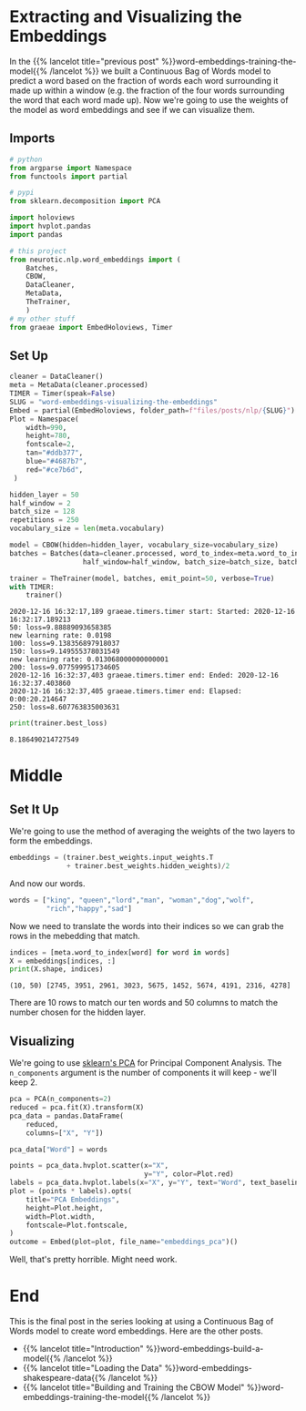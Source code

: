 #+BEGIN_COMMENT
.. title: Word Embeddings: Visualizing the Embeddings
.. slug: word-embeddings-visualizing-the-embeddings
.. date: 2020-12-16 15:44:25 UTC-08:00
.. tags: nlp,cbow,word embeddings
.. category: NLP
.. link: 
.. description: Extracting and visualizing the CBOW word-embeddings.
.. type: text

#+END_COMMENT
#+OPTIONS: ^:{}
#+TOC: headlines 3
#+PROPERTY: header-args :session ~/.local/share/jupyter/runtime/kernel-45a727a3-5047-445a-ae82-955891f797ae-ssh.json
#+BEGIN_SRC python :results none :exports none
%load_ext autoreload
%autoreload 2
#+END_SRC
* Extracting and Visualizing the Embeddings
  In the {{% lancelot title="previous post" %}}word-embeddings-training-the-model{{% /lancelot %}} we built a Continuous Bag of Words model to predict a word based on the fraction of words each word surrounding it made up within a window (e.g. the fraction of the four words surrounding the word that each word made up). Now we're going to use the weights of the model as word embeddings and see if we can visualize them.

** Imports
#+begin_src python :results none
# python
from argparse import Namespace
from functools import partial

# pypi
from sklearn.decomposition import PCA

import holoviews
import hvplot.pandas
import pandas

# this project
from neurotic.nlp.word_embeddings import (
    Batches,
    CBOW,
    DataCleaner,
    MetaData,
    TheTrainer,
    )
# my other stuff
from graeae import EmbedHoloviews, Timer
#+end_src
** Set Up
#+begin_src python :results none
cleaner = DataCleaner()
meta = MetaData(cleaner.processed)
TIMER = Timer(speak=False)
SLUG = "word-embeddings-visualizing-the-embeddings"
Embed = partial(EmbedHoloviews, folder_path=f"files/posts/nlp/{SLUG}")
Plot = Namespace(
    width=990,
    height=780,
    fontscale=2,
    tan="#ddb377",
    blue="#4687b7",
    red="#ce7b6d",
 )
#+end_src

#+begin_src python :results output :exports both
hidden_layer = 50
half_window = 2
batch_size = 128
repetitions = 250
vocabulary_size = len(meta.vocabulary)

model = CBOW(hidden=hidden_layer, vocabulary_size=vocabulary_size)
batches = Batches(data=cleaner.processed, word_to_index=meta.word_to_index,
                  half_window=half_window, batch_size=batch_size, batches=repetitions)

trainer = TheTrainer(model, batches, emit_point=50, verbose=True)
with TIMER:
    trainer()
#+end_src

#+RESULTS:
: 2020-12-16 16:32:17,189 graeae.timers.timer start: Started: 2020-12-16 16:32:17.189213
: 50: loss=9.88889093658385
: new learning rate: 0.0198
: 100: loss=9.138356897918037
: 150: loss=9.149555378031549
: new learning rate: 0.013068000000000001
: 200: loss=9.077599951734605
: 2020-12-16 16:32:37,403 graeae.timers.timer end: Ended: 2020-12-16 16:32:37.403860
: 2020-12-16 16:32:37,405 graeae.timers.timer end: Elapsed: 0:00:20.214647
: 250: loss=8.607763835003631

#+begin_src python :results output :exports both
print(trainer.best_loss)
#+end_src

#+RESULTS:
: 8.186490214727549

* Middle
** Set It Up
   We're going to use the method of averaging the weights of the two layers to form the embeddings.

#+begin_src python :results none
embeddings = (trainer.best_weights.input_weights.T
              + trainer.best_weights.hidden_weights)/2
#+end_src

And now our words.

#+begin_src python :results none
words = ["king", "queen","lord","man", "woman","dog","wolf",
         "rich","happy","sad"]
#+end_src

Now we need to translate the words into their indices so we can grab the rows in the mebedding that match.

#+begin_src python :results output :exports both
indices = [meta.word_to_index[word] for word in words]
X = embeddings[indices, :]
print(X.shape, indices) 
#+end_src

#+RESULTS:
: (10, 50) [2745, 3951, 2961, 3023, 5675, 1452, 5674, 4191, 2316, 4278]

There are 10 rows to match our ten words and 50 columns to match the number chosen for the hidden layer.
** Visualizing
    We're going to use [[https://scikit-learn.org/stable/modules/generated/sklearn.decomposition.PCA.html][sklearn's PCA]] for Principal Component Analysis. The =n_components= argument is the number of components it will keep - we'll keep 2.
    
#+begin_src python :results none
pca = PCA(n_components=2)
reduced = pca.fit(X).transform(X)
pca_data = pandas.DataFrame(
    reduced,
    columns=["X", "Y"])

pca_data["Word"] = words
#+end_src

#+begin_src python :results none
points = pca_data.hvplot.scatter(x="X",
                                 y="Y", color=Plot.red)
labels = pca_data.hvplot.labels(x="X", y="Y", text="Word", text_baseline="top")
plot = (points * labels).opts(
    title="PCA Embeddings",
    height=Plot.height,
    width=Plot.width,
    fontscale=Plot.fontscale,
)
outcome = Embed(plot=plot, file_name="embeddings_pca")()
#+end_src

#+begin_src python :results output html :exports output
print(outcome)
#+end_src

#+RESULTS:
#+begin_export html
<object type="text/html" data="embeddings_pca.html" style="width:100%" height=800>
  <p>Figure Missing</p>
</object>
#+end_export

Well, that's pretty horrible. Might need work.

* End
  This is the final post in the series looking at using a Continuous Bag of Words model to create word embeddings. Here are the other posts.

  - {{% lancelot title="Introduction" %}}word-embeddings-build-a-model{{% /lancelot %}}
  - {{% lancelot title="Loading the Data" %}}word-embeddings-shakespeare-data{{% /lancelot %}}
  - {{% lancelot title="Building and Training the CBOW Model" %}}word-embeddings-training-the-model{{% /lancelot %}}
